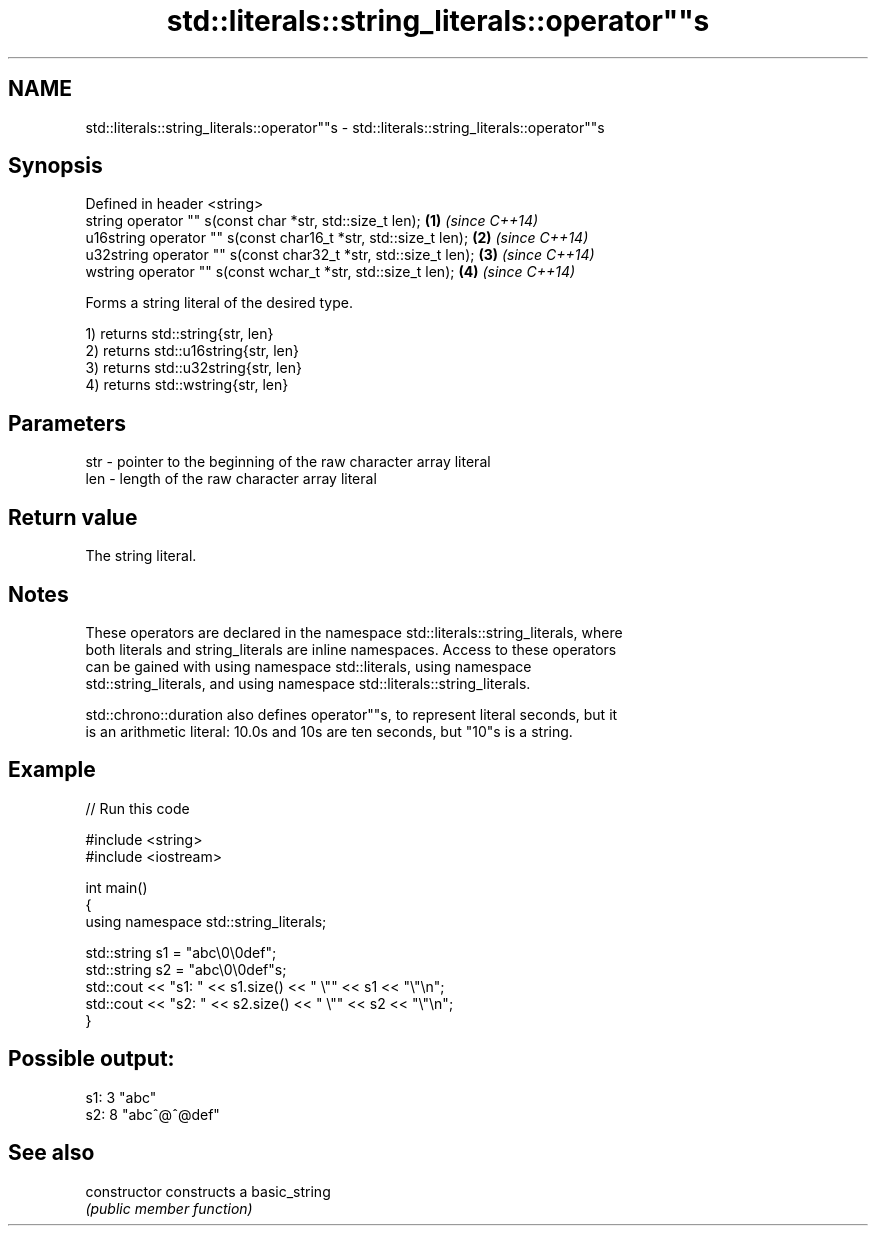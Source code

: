 .TH std::literals::string_literals::operator""s 3 "2019.03.28" "http://cppreference.com" "C++ Standard Libary"
.SH NAME
std::literals::string_literals::operator""s \- std::literals::string_literals::operator""s

.SH Synopsis
   Defined in header <string>
   string operator "" s(const char *str, std::size_t len);        \fB(1)\fP \fI(since C++14)\fP
   u16string operator "" s(const char16_t *str, std::size_t len); \fB(2)\fP \fI(since C++14)\fP
   u32string operator "" s(const char32_t *str, std::size_t len); \fB(3)\fP \fI(since C++14)\fP
   wstring operator "" s(const wchar_t *str, std::size_t len);    \fB(4)\fP \fI(since C++14)\fP

   Forms a string literal of the desired type.

   1) returns std::string{str, len}
   2) returns std::u16string{str, len}
   3) returns std::u32string{str, len}
   4) returns std::wstring{str, len}

.SH Parameters

   str - pointer to the beginning of the raw character array literal
   len - length of the raw character array literal

.SH Return value

   The string literal.

.SH Notes

   These operators are declared in the namespace std::literals::string_literals, where
   both literals and string_literals are inline namespaces. Access to these operators
   can be gained with using namespace std::literals, using namespace
   std::string_literals, and using namespace std::literals::string_literals.

   std::chrono::duration also defines operator""s, to represent literal seconds, but it
   is an arithmetic literal: 10.0s and 10s are ten seconds, but "10"s is a string.

.SH Example

   
// Run this code

 #include <string>
 #include <iostream>
  
 int main()
 {
     using namespace std::string_literals;
  
     std::string s1 = "abc\\0\\0def";
     std::string s2 = "abc\\0\\0def"s;
     std::cout << "s1: " << s1.size() << " \\"" << s1 << "\\"\\n";
     std::cout << "s2: " << s2.size() << " \\"" << s2 << "\\"\\n";
 }

.SH Possible output:

 s1: 3 "abc"
 s2: 8 "abc^@^@def"

.SH See also

   constructor   constructs a basic_string
                 \fI(public member function)\fP 
